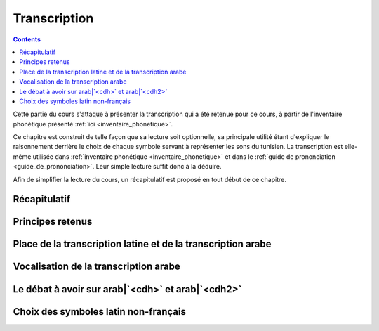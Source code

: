 .. _transcription:

Transcription
=============

.. contents::

Cette partie du cours s'attaque à présenter la transcription qui a été retenue
pour ce cours, à partir de l'inventaire phonétique présenté 
:ref:`ici <inventaire_phonetique>`.

Ce chapitre est construit de telle façon que sa lecture soit optionnelle, sa 
principale utilité étant d'expliquer le raisonnement derrière le choix de chaque
symbole servant à représenter les sons du tunisien. La transcription est 
elle-même utilisée dans :ref:`inventaire phonétique <inventaire_phonetique>`
et dans le :ref:`guide de prononciation <guide_de_prononciation>`. Leur simple
lecture suffit donc à la déduire.

Afin de simplifier la lecture du cours, un récapitulatif est proposé en tout 
début de ce chapitre.

Récapitulatif
-------------

Principes retenus
-----------------

Place de la transcription latine et de la transcription arabe
-------------------------------------------------------------

Vocalisation de la transcription arabe
--------------------------------------

Le débat à avoir sur arab|`<cdh>` et arab|`<cdh2>`
--------------------------------------------------

Choix des symboles latin non-français
-------------------------------------

.. \begin{itemize}
..     \item Chaque son devra être représenté par un seul et unique symbole ou combinaison de symboles ;
..     \item On doit limiter le nombre de son produits par une combinaison de plusieurs symboles (comme en français où \textbf{/o/} et \textbf{/i/} s'associent pour faire le son \textbf{[wa]}) ;
..     \item On s'autorise à regrouper des sons qui seront représentés par le même symboles, du moment que le contexte phonétique permette de déduire le son que représente le symbole sans ambiguïté.
.. \end{itemize}

.. \begin{itemize}
..     \item J'ai décidé de laisser la possibilité d'omettre le symbole pour le \textbf{coup de glotte [']}. Ce choix est motivé par le fait que les tunisophones ont de plus en plus tendance à l'omettre, que ce soit au début ou à la fin des mots. Je laisse donc la possibilité de le rajouter au milieu des mots, en lui affectant un symbole \footnote{En pratique, je vais essayer de le noter tant que faire se peut au cours de ce cours, notamment en début de mot, pour des raisons \textbf{grammaticale} et \textbf{étymologique}.};
..     \item Tous les symboles des \textbf{consonnes emphatiques} portent une \textbf{cédille}. J'ai choisi ce système afin d'aider à la prononciation, et aider si besoin pour l'harmonie consonantique;
..     \item La consonne [\textrevglotstop] se note aussi avec une \textbf{cédille}, en se servant d'un \textbf{/a/} comme support. J'ai préféré cette notation pour ne pas induire en erreur en proposant une lettre support qui était sans rapport. L'alphabet maltais a par exemple fait le choix de se servir d'un /g/ comme support;
..     \item J'ai emprunté deux lettres à l'alphabet du moyen anglais : \textsc{thorn} "\textbf{\th}" et \textsc{eth} "\textbf{\dh}". Elles servaient à l'époque à marquer les mêmes sons, mais les symboles ont disparu avec l'importation de l'imprimerie depuis la France;
..     \item J'ai marqué d'un diacritique les symboles pour \textbf{[\textesh]} et \textbf{[\textinvscr]}. On pourrait envisager deux symboles pour marquer ces sons-là, comme par exemple /sh/ et /gh/, mais il me semblait que ça porterait à confusion avec le son \textbf{[h]};
..     \item J'ai mis la même diacritique pour les \textbf{voyelles nasales} : ce qui motive ce choix est que cette diacritique sert à noter une prononciation différente mais proche de la lettre support;
..     \item Pour les autres \textbf{voyelles}, j'ai choisi un système qui soit intuitif pour les locuteurs francophones : la transcription correspond à peu de choses près à la prononciation qu'on aurait en français. La seule exception que je me suis autorisée est pour le son \textbf{[u]}, qui n'est marqué que d'un symbole plutôt que de deux en français (/ou/).
.. \end{itemize}

.. \subsection{Voyelles longues et consonnes géminées}
.. En plus de la retranscription des sons, il faut parler du cas des voyelles longues et des consonnes géminées (les consonnes doublées).

.. Le tunisien, comme l'arabe, fait une distinction sémantique entre :
.. \begin{itemize}
..     \item \textbf{Voyelles courtes et longues} : La longueur d'une voyelle change le sens d'un mot, par exemple sa fonction grammaticale comme dans \textbf{[mut] (meurs, verbe à l'impératif)} et \textbf{[mu:t] (la mort)}.
..     \item \textbf{Consonnes simples et consonnes géminées (doublées)} : Le doublage des consonnes en tunisien change également le sens d'un mot, par exemple \textbf{[ba\textrevglotstop \textschwa d] (après)} et \textbf{[ba\textrevglotstop\textrevglotstop \textschwa d] (éloigne, verbe à l'impératif)}.
.. \end{itemize}

.. Pour continuer de faire cette distinction à l'écrit, je propose dans la suite de \textbf{doubler} les symboles qui représentent les voyelles ou les consonnes longues. Ainsi, en reprenant les exemples précédents : 

.. \begin{itemize}
..     \item \textbf{[mut]} $\rightarrow$ \textbf{mut}
..     \item \textbf{[mu:t]} $\rightarrow$ \textbf{muut}
..     \item \textbf{[ba\textrevglotstop \textschwa d]} $\rightarrow$ \textbf{ba\c{a}ed}
..     \item \textbf{[ba\textrevglotstop\textrevglotstop \textschwa d]} $\rightarrow$ \textbf{ba\c{a}\c{a}ed}
.. \end{itemize}